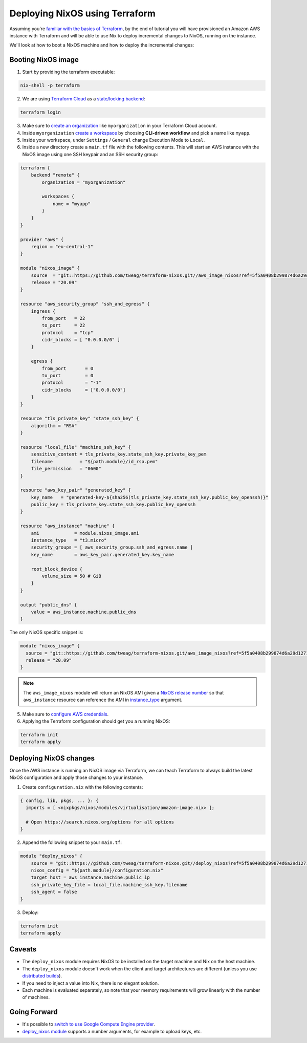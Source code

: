 .. _deploying-nixos-using-terraform:

Deploying NixOS using Terraform
===============================

Assuming you're `familiar with the basics of Terraform <https://www.terraform.io/intro/index.html>`_,
by the end of tutorial you will have provisioned an Amazon AWS instance with Terraform
and will be able to use Nix to deploy incremental changes to NixOS, running on the instance. 

We'll look at how to boot a NixOS machine and how to deploy the incremental changes:


Booting NixOS image
-------------------

1. Start by providing the terraform executable:

.. code:: shell

   nix-shell -p terraform

2. We are using `Terraform Cloud <https://app.terraform.io>`_ as a `state/locking backend <https://www.terraform.io/docs/state/purpose.html>`_:

.. code:: shell

   terraform login

3. Make sure to `create an organization <https://app.terraform.io/app/organizations/new>`_ like ``myorganization`` in your Terraform Cloud account.

4. Inside ``myorganization`` `create a workspace <https://app.terraform.io/app/cachix/workspaces/new>`_ by choosing **CLI-driven workflow** and pick a name like  ``myapp``.

5. Inside your workspace, under ``Settings`` / ``General`` change Execution Mode to ``Local``.
   
6. Inside a new directory create a ``main.tf`` file with the following contents. This will start an AWS instance with the NixOS image using one SSH keypair and an SSH security group:

.. code:: 

    terraform {
        backend "remote" {
            organization = "myorganization"

            workspaces {
                name = "myapp"
            }
        }
    }

    provider "aws" {
        region = "eu-central-1"
    }

    module "nixos_image" {
        source  = "git::https://github.com/tweag/terraform-nixos.git//aws_image_nixos?ref=5f5a0408b299874d6a29d1271e9bffeee4c9ca71"
        release = "20.09"
    }

    resource "aws_security_group" "ssh_and_egress" {
        ingress {
            from_port   = 22
            to_port     = 22
            protocol    = "tcp"
            cidr_blocks = [ "0.0.0.0/0" ]
        }

        egress {
            from_port       = 0
            to_port         = 0
            protocol        = "-1"
            cidr_blocks     = ["0.0.0.0/0"]
        }
    }

    resource "tls_private_key" "state_ssh_key" {
        algorithm = "RSA"
    }

    resource "local_file" "machine_ssh_key" {
        sensitive_content = tls_private_key.state_ssh_key.private_key_pem
        filename          = "${path.module}/id_rsa.pem"
        file_permission   = "0600"
    }

    resource "aws_key_pair" "generated_key" {
        key_name   = "generated-key-${sha256(tls_private_key.state_ssh_key.public_key_openssh)}"
        public_key = tls_private_key.state_ssh_key.public_key_openssh
    }

    resource "aws_instance" "machine" {
        ami             = module.nixos_image.ami
        instance_type   = "t3.micro"
        security_groups = [ aws_security_group.ssh_and_egress.name ]
        key_name        = aws_key_pair.generated_key.key_name
        
        root_block_device {
            volume_size = 50 # GiB
        }
    }

    output "public_dns" {
        value = aws_instance.machine.public_dns
    }

The only NixOS specific snippet is:

.. code:: 

   module "nixos_image" {
     source = "git::https://github.com/tweag/terraform-nixos.git/aws_image_nixos?ref=5f5a0408b299874d6a29d1271e9bffeee4c9ca71"
     release = "20.09"
   }

.. note::

   The ``aws_image_nixos`` module will return an NixOS AMI given a `NixOS release number <https://status.nixos.org>`_
   so that ``aws_instance`` resource can reference the AMI in `instance_type <https://registry.terraform.io/providers/hashicorp/aws/latest/docs/resources/instance#instance_type>`_ argument.

5. Make sure to `configure AWS credentials <https://registry.terraform.io/providers/hashicorp/aws/latest/docs#authentication>`_.

6. Applying the Terraform configuration should get you a running NixOS:

.. code:: shell

   terraform init
   terraform apply


Deploying NixOS changes
-----------------------

Once the AWS instance is running an NixOS image via Terraform, we can teach Terraform to always build
the latest NixOS configuration and apply those changes to your instance.

1. Create ``configuration.nix`` with the following contents:

.. code:: nix 

    { config, lib, pkgs, ... }: {
      imports = [ <nixpkgs/nixos/modules/virtualisation/amazon-image.nix> ];

      # Open https://search.nixos.org/options for all options
    }

2. Append the following snippet to your ``main.tf``:

.. code:: 

    module "deploy_nixos" {
        source = "git::https://github.com/tweag/terraform-nixos.git//deploy_nixos?ref=5f5a0408b299874d6a29d1271e9bffeee4c9ca71"
        nixos_config = "${path.module}/configuration.nix"
        target_host = aws_instance.machine.public_ip
        ssh_private_key_file = local_file.machine_ssh_key.filename
        ssh_agent = false
    }

3. Deploy:

.. code:: shell

   terraform init
   terraform apply


Caveats
-------

- The ``deploy_nixos`` module requires NixOS to be installed on the target machine and Nix on the host machine.

- The ``deploy_nixos`` module doesn't work when the client and target architectures are different (unless you use `distributed builds <https://nixos.org/manual/nix/unstable/advanced-topics/distributed-builds.html>`_).

- If you need to inject a value into Nix, there is no elegant solution.

- Each machine is evaluated separately, so note that your memory requirements will grow linearly with the number of machines.


Going Forward
-------------

- It's possible to `switch to use Google Compute Engine provider <https://github.com/tweag/terraform-nixos/tree/master/google_image_nixos#readme>`_.

- `deploy_nixos module <https://github.com/tweag/terraform-nixos/tree/master/deploy_nixos#readme>`_ supports a number arguments, for example to upload keys, etc.
